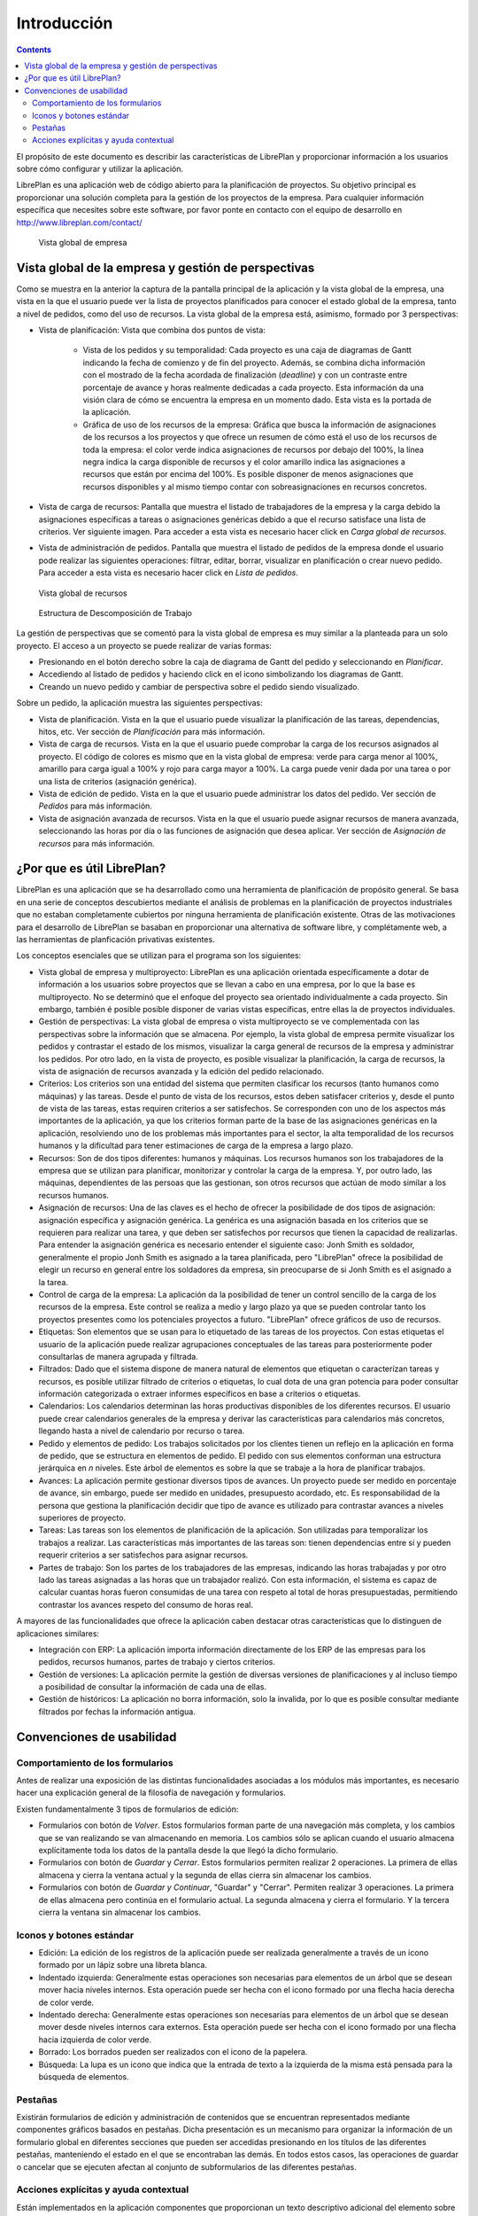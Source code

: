 Introducción
############

.. contents::

El propósito de este documento es describir las características de LibrePlan y
proporcionar información a los usuarios sobre cómo configurar y utilizar la
aplicación.

LibrePlan es una aplicación web de código abierto para la planificación de
proyectos. Su objetivo principal es proporcionar una solución completa para la
gestión de los proyectos de la empresa.
Para cualquier información específica que necesites sobre este software, por
favor ponte en contacto con el equipo de desarrollo en
http://www.libreplan.com/contact/


.. figure:: images/company_view.png
   :scale: 50

   Vista global de empresa

Vista global de la empresa y gestión de perspectivas
====================================================

Como se muestra en la anterior la captura de la pantalla principal de la aplicación y la vista global de la empresa, una vista en la que el usuario puede ver la lista de proyectos planificados para conocer el estado global de la empresa, tanto a nivel de pedidos, como del uso de recursos. La vista global de la empresa está, asimismo, formado por 3 perspectivas:

* Vista de planificación: Vista que combina dos puntos de vista:

   * Vista de los pedidos y su temporalidad: Cada proyecto es una caja de diagramas de Gantt indicando la fecha de comienzo y de fin del proyecto. Además, se combina dicha información con el mostrado de la fecha acordada de finalización (*deadline*) y con un contraste entre porcentaje de avance y horas realmente dedicadas a cada proyecto. Esta información da una visión clara de cómo se encuentra la empresa en un momento dado. Esta vista es la portada de la aplicación.
   * Gráfica de uso de los recursos de la empresa: Gráfica que busca la información de asignaciones de los recursos a los proyectos y que ofrece un resumen de cómo está el uso de los recursos de toda la empresa: el color verde indica asignaciones de recursos por debajo del 100%, la línea negra indica la carga disponible de recursos y el color amarillo indica las asignaciones a recursos que están por encima del 100%. Es posible disponer de menos asignaciones que recursos disponibles y al mismo tiempo contar con sobreasignaciones en recursos concretos.

* Vista de carga de recursos: Pantalla que muestra el listado de trabajadores de la empresa y la carga debido la asignaciones específicas a tareas o asignaciones genéricas debido a que el recurso satisface una lista de criterios. Ver siguiente imagen. Para acceder a esta vista es necesario hacer click en *Carga global de recursos*.
* Vista de administración de pedidos. Pantalla que muestra el listado de pedidos de la empresa donde el usuario pode realizar las siguientes operaciones: filtrar, editar, borrar, visualizar en planificación o crear nuevo pedido. Para acceder a esta vista es necesario hacer click en *Lista de pedidos*.


.. figure:: images/resources_global.png
   :scale: 50

   Vista global de recursos

.. figure:: images/order_list.png
   :scale: 50

   Estructura de Descomposición de Trabajo


La gestión de perspectivas que se comentó para la vista global de empresa es muy similar a la planteada para un solo proyecto. El acceso a un proyecto se puede realizar de varias formas:

* Presionando en el botón derecho sobre la caja de diagrama de Gantt del pedido y seleccionando en *Planificar*.
* Accediendo al listado de pedidos y haciendo click en el icono simbolizando los diagramas de Gantt.
* Creando un nuevo pedido y cambiar de perspectiva sobre el pedido siendo visualizado.

Sobre un pedido, la aplicación muestra las siguientes perspectivas:

* Vista de planificación. Vista en la que el usuario puede visualizar la planificación de las tareas, dependencias, hitos, etc. Ver sección de *Planificación* para más información.
* Vista de carga de recursos. Vista en la que el usuario puede comprobar la carga de los recursos asignados al proyecto. El código de colores es mismo que en la vista global de empresa: verde para carga menor al 100%, amarillo para carga igual a 100% y rojo para carga mayor a 100%. La carga puede venir dada por una tarea o por una lista de criterios (asignación genérica).
* Vista de edición de pedido. Vista en la que el usuario puede administrar los datos del pedido. Ver sección de *Pedidos* para más información.
* Vista de asignación avanzada de recursos. Vista en la que el usuario puede asignar recursos de manera avanzada, seleccionando las horas por día o las funciones de asignación que desea aplicar. Ver sección de *Asignación de recursos* para más información.

¿Por que es útil LibrePlan?
===========================

LibrePlan es una aplicación que se ha desarrollado como una herramienta de
planificación de propósito general. Se basa en una serie de conceptos
descubiertos mediante el análisis de problemas en la planificación de proyectos
industriales que no estaban completamente cubiertos por ninguna herramienta de
planificación existente. Otras de las motivaciones para el desarrollo de
LibrePlan se basaban en proporcionar una alternativa de software libre, y
complétamente web, a las herramientas de planficación privativas existentes.

Los conceptos esenciales que se utilizan para el programa son los siguientes:

* Vista global de empresa y multiproyecto: LibrePlan es una aplicación orientada específicamente a dotar de información a los usuarios sobre proyectos que se llevan a cabo en una empresa, por lo que la base es multiproyecto. No se determinó que el enfoque del proyecto sea orientado individualmente a cada proyecto. Sin embargo, también é posible posible disponer de varias vistas específicas, entre ellas la de proyectos individuales.
* Gestión de perspectivas: La vista global de empresa o vista multiproyecto se ve complementada con las perspectivas sobre la información que se almacena. Por ejemplo, la vista global de empresa permite visualizar los pedidos y contrastar el estado de los mismos, visualizar la carga general de recursos de la empresa y administrar los pedidos. Por otro lado, en la vista de proyecto, es posible visualizar la planificación, la carga de recursos, la vista de asignación de recursos avanzada y la edición del pedido relacionado.
* Criterios: Los criterios son una entidad del sistema que permiten clasificar los recursos (tanto humanos como máquinas) y las tareas. Desde el punto de vista de los recursos, estos deben satisfacer criterios y, desde el punto de vista de las tareas, estas requiren criterios a ser satisfechos. Se corresponden con uno de los aspectos más importantes de la aplicación, ya que los criterios forman parte de la base de las asignaciones genéricas en la aplicación, resolviendo uno de los problemas más importantes para el sector, la alta temporalidad de los recursos humanos y la dificultad para tener estimaciones de carga de la empresa a largo plazo.
* Recursos: Son de dos tipos diferentes: humanos y máquinas. Los recursos humanos son los trabajadores de la empresa que se utilizan para planificar, monitorizar y controlar la carga de la empresa. Y, por outro lado, las máquinas, dependientes de las persoas que las gestionan, son otros recursos que actúan de modo similar a los recursos humanos.
* Asignación de recursos: Una de las claves es el hecho de ofrecer la posibilidade de dos tipos de asignación: asignación específica y asignación genérica. La genérica es una asignación basada en los criterios que se requieren para realizar una tarea, y que deben ser satisfechos por recursos que tienen la capacidad de realizarlas. Para entender la asignación genérica es necesario entender el siguiente caso: Jonh Smith es soldador, generalmente el propio Jonh Smith es asignado a la tarea planificada, pero "LibrePlan" ofrece la posibilidad de elegir un recurso en general entre los soldadores da empresa, sin preocuparse de si Jonh Smith es el asignado a la tarea.
* Control de carga de la empresa: La aplicación da la posibilidad de tener un control sencillo de la carga de los recursos de la empresa. Este control se realiza a medio y largo plazo ya que se pueden controlar tanto los proyectos presentes como los potenciales proyectos a futuro. "LibrePlan" ofrece gráficos de uso de recursos.
* Etiquetas: Son elementos que se usan para lo etiquetado de las tareas de los proyectos. Con estas etiquetas el usuario de la aplicación puede realizar agrupaciones conceptuales de las tareas para posteriormente poder consultarlas de manera agrupada y filtrada.
* Filtrados: Dado que el sistema dispone de manera natural de elementos que etiquetan o caracterízan tareas y recursos, es posible utilizar filtrado de criterios o etiquetas, lo cual dota de una gran potencia para poder consultar información categorizada o extraer informes específicos en base a criterios o etiquetas.
* Calendarios: Los calendarios determinan las horas productivas disponibles de los diferentes recursos. El usuario puede crear calendarios generales de la empresa y derivar las características para calendarios más concretos, llegando hasta a nivel de calendario por recurso o tarea.
* Pedido y elementos de pedido: Los trabajos solicitados por los clientes tienen un reflejo en la aplicación en forma de pedido, que se estructura en elementos de pedido. El pedido con sus elementos conforman una estructura jerárquica en *n* niveles. Este árbol de elementos es sobre la que se trabaje a la hora de planificar trabajos.
* Avances: La aplicación permite gestionar diversos tipos de avances. Un proyecto puede ser medido en porcentaje de avance, sin embargo, puede ser medido en unidades, presupuesto acordado, etc. Es responsabilidad de la persona que gestiona la planificación decidir que tipo de avance es utilizado para contrastar avances a niveles superiores de proyecto.
* Tareas: Las tareas son los elementos de planificación de la aplicación. Son utilizadas para temporalizar los trabajos a realizar. Las características más importantes de las tareas son: tienen dependencias entre sí y pueden requerir criterios a ser satisfechos para asignar recursos.
* Partes de trabajo: Son los partes de los trabajadores de las empresas, indicando las horas trabajadas y por otro lado las tareas asignadas a las horas que un trabajador realizó. Con esta información, el sistema es capaz de calcular cuantas horas fueron consumidas de una tarea con respeto al total de horas presupuestadas, permitiendo contrastar los avances respeto del consumo de horas real.

A mayores de las funcionalidades que ofrece la aplicación caben destacar otras características que lo distinguen de aplicaciones similares:

* Integración con ERP: La aplicación importa información directamente de los ERP de las empresas para los pedidos, recursos humanos, partes de trabajo y ciertos criterios.
* Gestión de versiones: La aplicación permite la gestión de diversas versiones de planificaciones y al incluso tiempo a posibilidad de consultar la información de cada una de ellas.
* Gestión de históricos: La aplicación no borra información, solo la invalida, por lo que es posible consultar mediante filtrados por fechas la información antigua.

Convenciones de usabilidad
==========================

Comportamiento de los formularios
---------------------------------
Antes de realizar una exposición de las distintas funcionalidades asociadas a los módulos más importantes, es necesario hacer una explicación general de la filosofía de navegación y formularios.

Existen fundamentalmente 3 tipos de formularios de edición:

* Formularios con botón de *Volver*. Estos formularios forman parte de una navegación más completa, y los cambios que se van realizando se van almacenando en memoria. Los cambios sólo se aplican cuando el usuario almacena explícitamente toda los datos de la pantalla desde la que llegó la dicho formulario.
* Formularios con botón de *Guardar* y *Cerrar*. Estos formularios permiten realizar 2 operaciones. La primera de ellas almacena y cierra la ventana actual y la segunda de ellas cierra sin almacenar los cambios.
* Formularios con botón de *Guardar y Continuar*, "Guardar" y "Cerrar". Permiten realizar 3 operaciones. La primera de ellas almacena pero continúa en el formulario actual. La segunda almacena y cierra el formulario. Y la tercera cierra la ventana sin almacenar los cambios.

Iconos y botones estándar
-------------------------
* Edición: La edición de los registros de la aplicación puede ser realizada generalmente a través de un icono formado por un lápiz sobre una libreta blanca.
* Indentado izquierda: Generalmente estas operaciones son necesarias para elementos de un árbol que se desean mover hacia niveles internos. Esta operación puede ser hecha con el icono formado por una flecha hacia derecha de color verde.
* Indentado derecha: Generalmente estas operaciones son necesarias para elementos de un árbol que se desean mover desde niveles internos cara externos. Esta operación puede ser hecha con el icono formado por una flecha hacia izquierda de color verde.
* Borrado: Los borrados pueden ser realizados con el icono de la papelera.
* Búsqueda: La lupa es un icono que indica que la entrada de texto a la izquierda de la misma está pensada para la búsqueda de elementos.

Pestañas
--------
Existirán formularios de edición y administración de contenidos que se encuentran representados mediante componentes gráficos basados en pestañas. Dicha presentación es un mecanismo para organizar la información de un formulario global en diferentes secciones que pueden ser accedidas presionando en los títulos de las diferentes pestañas, manteniendo el estado en el que se encontraban las demás. En todos estos casos, las operaciones de guardar o cancelar que se ejecuten afectan al conjunto de subformularios de las diferentes pestañas.

Acciones explícitas y ayuda contextual
--------------------------------------

Están implementados en la aplicación componentes que proporcionan un texto descriptivo adicional del elemento sobre que se encuentra enfocado al transcurrir un segundo sobre los mismos.
Las acciones que el usuario puede ejecutar en la aplicación están explicitadas tanto en las etiquetas de los botones y en los textos de ayuda que aparecen sobre los mismos, en las opciones del menú de navegación o en las opciones de los menús contextuales que se despliegan el hacer click en el botón derecho en el área del planificador.
Asimismo, también se proporcionan atajos a las operaciones principales haciendo doble click en los elementos que se listan, o asociando los eventos de teclado con los cursores y la tecla de retorno al desplazamiento por los formularios es a la acción de añadir elementos, respectivamente.
